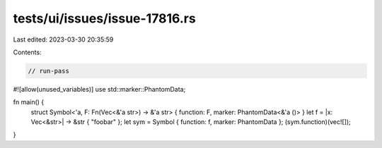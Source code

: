 tests/ui/issues/issue-17816.rs
==============================

Last edited: 2023-03-30 20:35:59

Contents:

.. code-block:: rs

    // run-pass
#![allow(unused_variables)]
use std::marker::PhantomData;

fn main() {
    struct Symbol<'a, F: Fn(Vec<&'a str>) -> &'a str> { function: F, marker: PhantomData<&'a ()> }
    let f = |x: Vec<&str>| -> &str { "foobar" };
    let sym = Symbol { function: f, marker: PhantomData };
    (sym.function)(vec![]);
}


